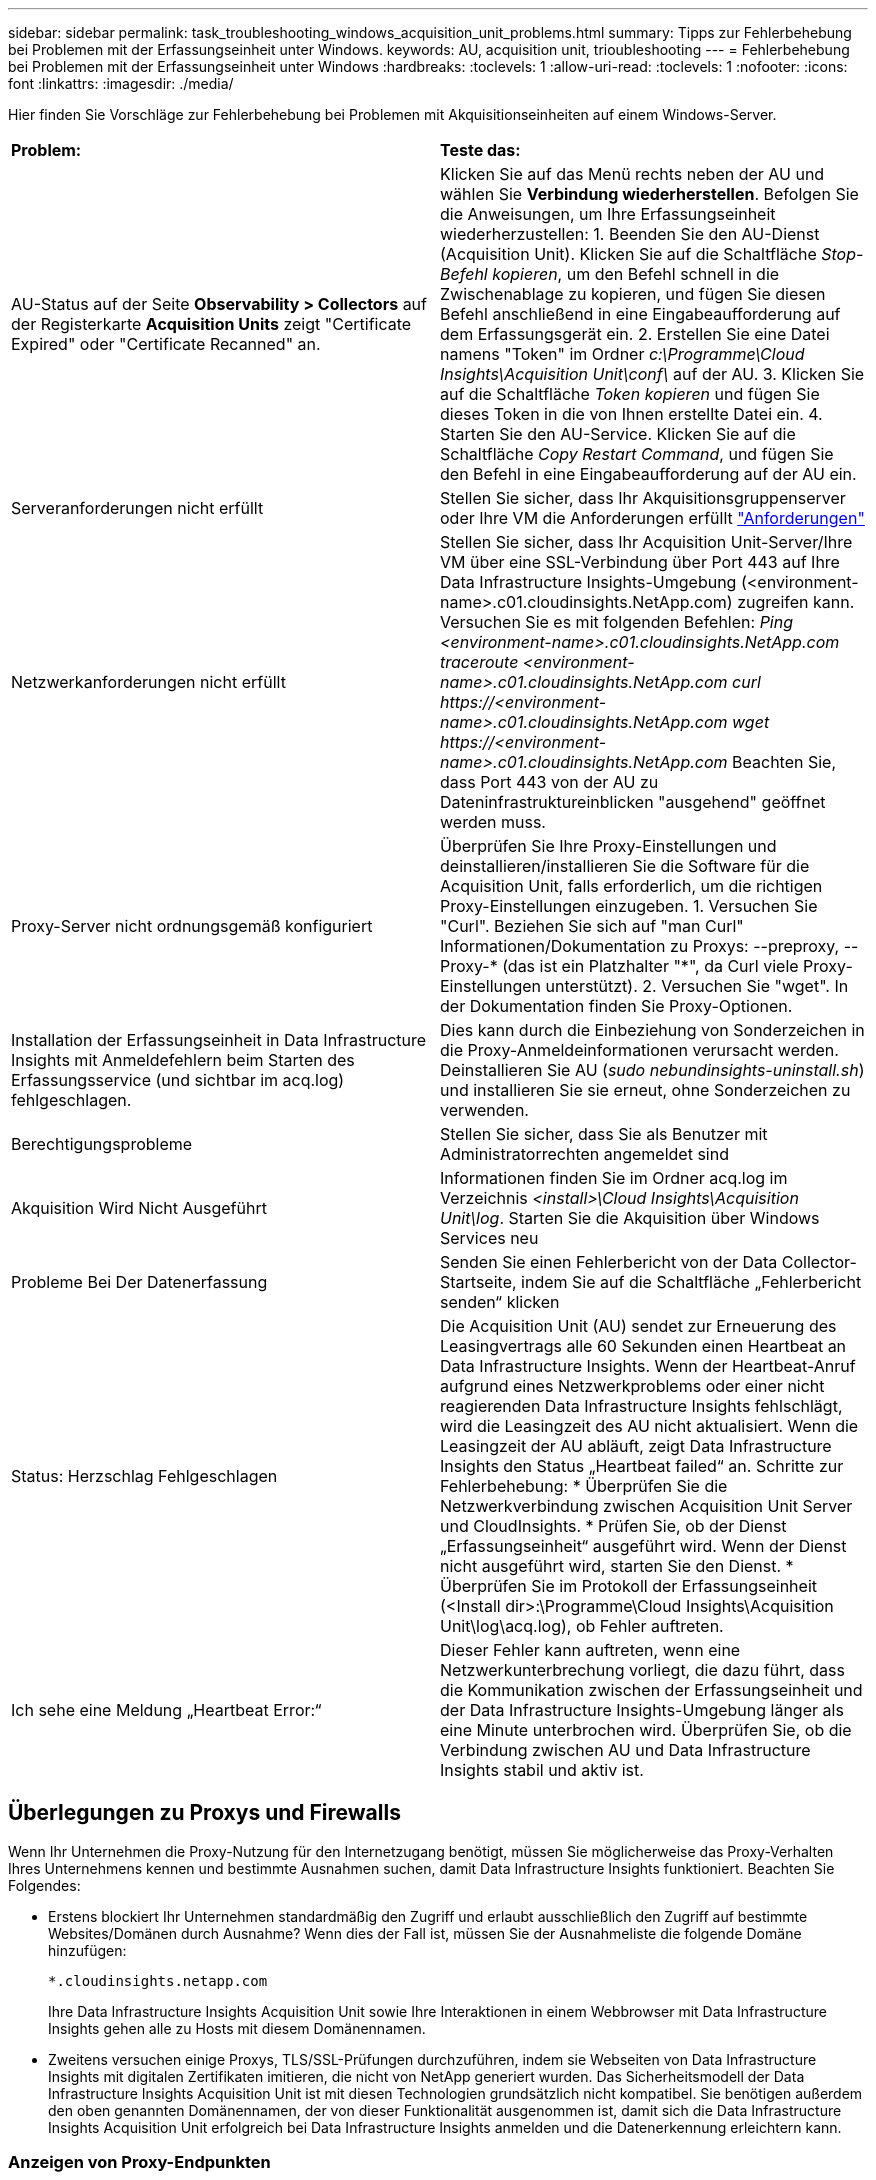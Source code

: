 ---
sidebar: sidebar 
permalink: task_troubleshooting_windows_acquisition_unit_problems.html 
summary: Tipps zur Fehlerbehebung bei Problemen mit der Erfassungseinheit unter Windows. 
keywords: AU, acquisition unit, trioubleshooting 
---
= Fehlerbehebung bei Problemen mit der Erfassungseinheit unter Windows
:hardbreaks:
:toclevels: 1
:allow-uri-read: 
:toclevels: 1
:nofooter: 
:icons: font
:linkattrs: 
:imagesdir: ./media/


[role="lead"]
Hier finden Sie Vorschläge zur Fehlerbehebung bei Problemen mit Akquisitionseinheiten auf einem Windows-Server.

|===


| *Problem:* | *Teste das:* 


| AU-Status auf der Seite *Observability > Collectors* auf der Registerkarte *Acquisition Units* zeigt "Certificate Expired" oder "Certificate Recanned" an. | Klicken Sie auf das Menü rechts neben der AU und wählen Sie *Verbindung wiederherstellen*. Befolgen Sie die Anweisungen, um Ihre Erfassungseinheit wiederherzustellen: 1. Beenden Sie den AU-Dienst (Acquisition Unit). Klicken Sie auf die Schaltfläche _Stop-Befehl kopieren_, um den Befehl schnell in die Zwischenablage zu kopieren, und fügen Sie diesen Befehl anschließend in eine Eingabeaufforderung auf dem Erfassungsgerät ein. 2. Erstellen Sie eine Datei namens "Token" im Ordner _c:\Programme\Cloud Insights\Acquisition Unit\conf\_ auf der AU. 3. Klicken Sie auf die Schaltfläche _Token kopieren_ und fügen Sie dieses Token in die von Ihnen erstellte Datei ein. 4. Starten Sie den AU-Service. Klicken Sie auf die Schaltfläche _Copy Restart Command_, und fügen Sie den Befehl in eine Eingabeaufforderung auf der AU ein. 


| Serveranforderungen nicht erfüllt | Stellen Sie sicher, dass Ihr Akquisitionsgruppenserver oder Ihre VM die Anforderungen erfüllt link:concept_acquisition_unit_requirements.html["Anforderungen"] 


| Netzwerkanforderungen nicht erfüllt | Stellen Sie sicher, dass Ihr Acquisition Unit-Server/Ihre VM über eine SSL-Verbindung über Port 443 auf Ihre Data Infrastructure Insights-Umgebung (<environment-name>.c01.cloudinsights.NetApp.com) zugreifen kann. Versuchen Sie es mit folgenden Befehlen: _Ping <environment-name>.c01.cloudinsights.NetApp.com_ _traceroute <environment-name>.c01.cloudinsights.NetApp.com_ _curl \https://<environment-name>.c01.cloudinsights.NetApp.com_ _wget \https://<environment-name>.c01.cloudinsights.NetApp.com_ Beachten Sie, dass Port 443 von der AU zu Dateninfrastruktureinblicken "ausgehend" geöffnet werden muss. 


| Proxy-Server nicht ordnungsgemäß konfiguriert | Überprüfen Sie Ihre Proxy-Einstellungen und deinstallieren/installieren Sie die Software für die Acquisition Unit, falls erforderlich, um die richtigen Proxy-Einstellungen einzugeben. 1. Versuchen Sie "Curl". Beziehen Sie sich auf "man Curl" Informationen/Dokumentation zu Proxys: --preproxy, --Proxy-* (das ist ein Platzhalter "*", da Curl viele Proxy-Einstellungen unterstützt). 2. Versuchen Sie "wget". In der Dokumentation finden Sie Proxy-Optionen. 


| Installation der Erfassungseinheit in Data Infrastructure Insights mit Anmeldefehlern beim Starten des Erfassungsservice (und sichtbar im acq.log) fehlgeschlagen. | Dies kann durch die Einbeziehung von Sonderzeichen in die Proxy-Anmeldeinformationen verursacht werden. Deinstallieren Sie AU (_sudo nebundinsights-uninstall.sh_) und installieren Sie sie erneut, ohne Sonderzeichen zu verwenden. 


| Berechtigungsprobleme | Stellen Sie sicher, dass Sie als Benutzer mit Administratorrechten angemeldet sind 


| Akquisition Wird Nicht Ausgeführt | Informationen finden Sie im Ordner acq.log im Verzeichnis _<install>\Cloud Insights\Acquisition Unit\log_. Starten Sie die Akquisition über Windows Services neu 


| Probleme Bei Der Datenerfassung | Senden Sie einen Fehlerbericht von der Data Collector-Startseite, indem Sie auf die Schaltfläche „Fehlerbericht senden“ klicken 


| Status: Herzschlag Fehlgeschlagen | Die Acquisition Unit (AU) sendet zur Erneuerung des Leasingvertrags alle 60 Sekunden einen Heartbeat an Data Infrastructure Insights. Wenn der Heartbeat-Anruf aufgrund eines Netzwerkproblems oder einer nicht reagierenden Data Infrastructure Insights fehlschlägt, wird die Leasingzeit des AU nicht aktualisiert. Wenn die Leasingzeit der AU abläuft, zeigt Data Infrastructure Insights den Status „Heartbeat failed“ an. Schritte zur Fehlerbehebung: * Überprüfen Sie die Netzwerkverbindung zwischen Acquisition Unit Server und CloudInsights. * Prüfen Sie, ob der Dienst „Erfassungseinheit“ ausgeführt wird. Wenn der Dienst nicht ausgeführt wird, starten Sie den Dienst. * Überprüfen Sie im Protokoll der Erfassungseinheit (<Install dir>:\Programme\Cloud Insights\Acquisition Unit\log\acq.log), ob Fehler auftreten. 


| Ich sehe eine Meldung „Heartbeat Error:“ | Dieser Fehler kann auftreten, wenn eine Netzwerkunterbrechung vorliegt, die dazu führt, dass die Kommunikation zwischen der Erfassungseinheit und der Data Infrastructure Insights-Umgebung länger als eine Minute unterbrochen wird. Überprüfen Sie, ob die Verbindung zwischen AU und Data Infrastructure Insights stabil und aktiv ist. 
|===


== Überlegungen zu Proxys und Firewalls

Wenn Ihr Unternehmen die Proxy-Nutzung für den Internetzugang benötigt, müssen Sie möglicherweise das Proxy-Verhalten Ihres Unternehmens kennen und bestimmte Ausnahmen suchen, damit Data Infrastructure Insights funktioniert. Beachten Sie Folgendes:

* Erstens blockiert Ihr Unternehmen standardmäßig den Zugriff und erlaubt ausschließlich den Zugriff auf bestimmte Websites/Domänen durch Ausnahme? Wenn dies der Fall ist, müssen Sie der Ausnahmeliste die folgende Domäne hinzufügen:
+
 *.cloudinsights.netapp.com
+
Ihre Data Infrastructure Insights Acquisition Unit sowie Ihre Interaktionen in einem Webbrowser mit Data Infrastructure Insights gehen alle zu Hosts mit diesem Domänennamen.

* Zweitens versuchen einige Proxys, TLS/SSL-Prüfungen durchzuführen, indem sie Webseiten von Data Infrastructure Insights mit digitalen Zertifikaten imitieren, die nicht von NetApp generiert wurden. Das Sicherheitsmodell der Data Infrastructure Insights Acquisition Unit ist mit diesen Technologien grundsätzlich nicht kompatibel. Sie benötigen außerdem den oben genannten Domänennamen, der von dieser Funktionalität ausgenommen ist, damit sich die Data Infrastructure Insights Acquisition Unit erfolgreich bei Data Infrastructure Insights anmelden und die Datenerkennung erleichtern kann.




=== Anzeigen von Proxy-Endpunkten

Sie können Ihre Proxy-Endpunkte anzeigen, indem Sie beim Onboarding auf den Link *Proxy-Einstellungen* klicken oder auf der Seite *Hilfe > Support* den Link unter _Proxy-Einstellungen_ wählen. Eine Tabelle wie die folgende wird angezeigt. Wenn Sie Workload Security in Ihrer Umgebung haben, werden auch die konfigurierten Endpunkt-URLs in dieser Liste angezeigt.

image:ProxyEndpoints_NewTable.png["Tabelle Mit Proxy-Endpunkten"]



== Ressourcen

Weitere Tipps zur Fehlerbehebung finden Sie im link:https://kb.netapp.com/Advice_and_Troubleshooting/Cloud_Services/Cloud_Insights["NetApp Knowledge Base"] (Support-Anmeldung erforderlich).

Weitere Support-Informationen finden Sie auf der Seite Data Infrastructure Insightslink:concept_requesting_support.html["Unterstützung"].
